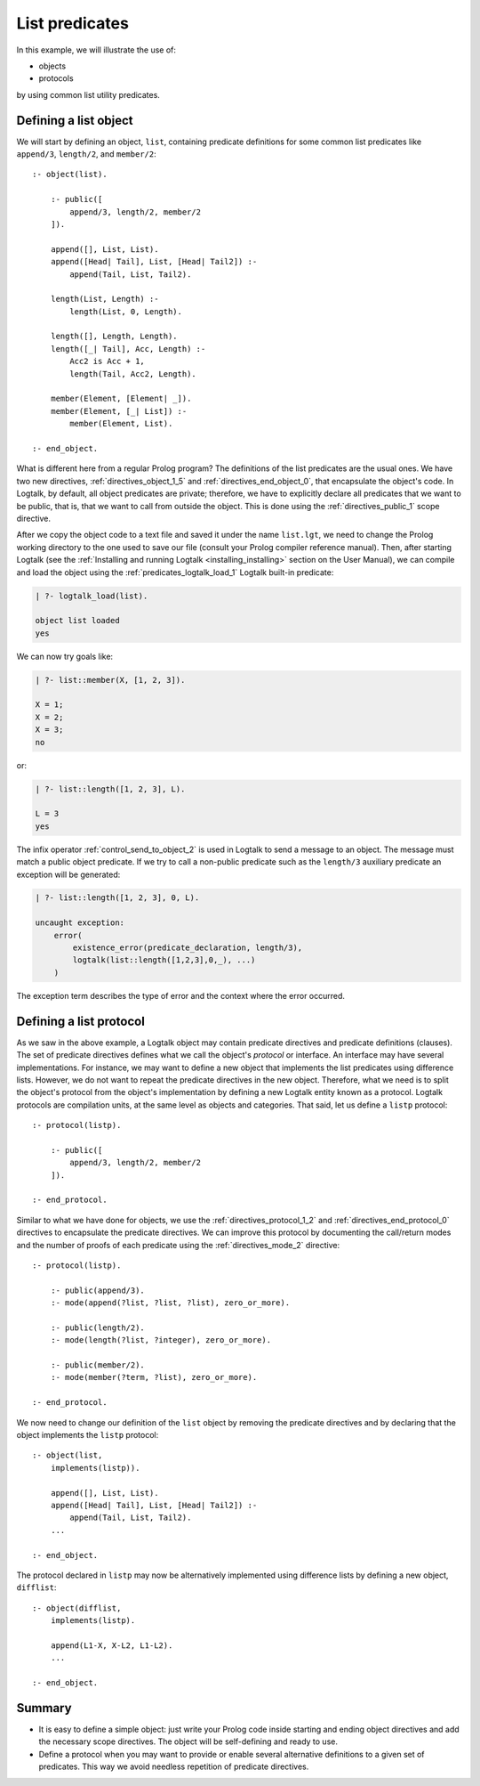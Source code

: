 ..
   This file is part of Logtalk <https://logtalk.org/>  
   SPDX-FileCopyrightText: 1998-2025 Paulo Moura <pmoura@logtalk.org>
   SPDX-License-Identifier: Apache-2.0

   Licensed under the Apache License, Version 2.0 (the "License");
   you may not use this file except in compliance with the License.
   You may obtain a copy of the License at

       http://www.apache.org/licenses/LICENSE-2.0

   Unless required by applicable law or agreed to in writing, software
   distributed under the License is distributed on an "AS IS" BASIS,
   WITHOUT WARRANTIES OR CONDITIONS OF ANY KIND, either express or implied.
   See the License for the specific language governing permissions and
   limitations under the License.


List predicates
===============

In this example, we will illustrate the use of:

-  objects
-  protocols

by using common list utility predicates.

.. _object:

Defining a list object
----------------------

We will start by defining an object, ``list``, containing predicate
definitions for some common list predicates like ``append/3``,
``length/2``, and ``member/2``:

::

   :- object(list).

       :- public([
           append/3, length/2, member/2
       ]).

       append([], List, List).
       append([Head| Tail], List, [Head| Tail2]) :-
           append(Tail, List, Tail2).

       length(List, Length) :-
           length(List, 0, Length).

       length([], Length, Length).
       length([_| Tail], Acc, Length) :-
           Acc2 is Acc + 1,
           length(Tail, Acc2, Length).

       member(Element, [Element| _]).
       member(Element, [_| List]) :-
           member(Element, List).

   :- end_object.

What is different here from a regular Prolog program? The definitions of
the list predicates are the usual ones. We have two new directives,
:ref:`directives_object_1_5` and
:ref:`directives_end_object_0`, that
encapsulate the object's code. In Logtalk, by default, all object
predicates are private; therefore, we have to explicitly declare all
predicates that we want to be public, that is, that we want to call from
outside the object. This is done using the
:ref:`directives_public_1` scope directive.

After we copy the object code to a text file and saved it under the name
``list.lgt``, we need to change the Prolog working directory to the one
used to save our file (consult your Prolog compiler reference manual).
Then, after starting Logtalk (see the
:ref:`Installing and running Logtalk <installing_installing>` section on
the User Manual), we can compile and load the object using the
:ref:`predicates_logtalk_load_1` Logtalk built-in predicate:

.. code-block:: text

   | ?- logtalk_load(list).

   object list loaded
   yes

We can now try goals like:

.. code-block:: text

   | ?- list::member(X, [1, 2, 3]).

   X = 1;
   X = 2;
   X = 3;
   no

or:

.. code-block:: text

   | ?- list::length([1, 2, 3], L).

   L = 3
   yes

The infix operator
:ref:`control_send_to_object_2` is used in
Logtalk to send a message to an object. The message must match a public
object predicate. If we try to call a non-public predicate such as the
``length/3`` auxiliary predicate an exception will be generated:

.. code-block:: text

   | ?- list::length([1, 2, 3], 0, L).

   uncaught exception:
       error(
           existence_error(predicate_declaration, length/3),
           logtalk(list::length([1,2,3],0,_), ...)
       )   

The exception term describes the type of error and the context
where the error occurred.

.. _protocol:

Defining a list protocol
------------------------

As we saw in the above example, a Logtalk object may contain predicate
directives and predicate definitions (clauses). The set of predicate
directives defines what we call the object's *protocol* or interface. An
interface may have several implementations. For instance, we may want to
define a new object that implements the list predicates using difference
lists. However, we do not want to repeat the predicate directives in the
new object. Therefore, what we need is to split the object's protocol
from the object's implementation by defining a new Logtalk entity known
as a protocol. Logtalk protocols are compilation units, at the same
level as objects and categories. That said, let us define a ``listp``
protocol:

::

   :- protocol(listp).

       :- public([
           append/3, length/2, member/2
       ]).

   :- end_protocol.

Similar to what we have done for objects, we use the 
:ref:`directives_protocol_1_2` and :ref:`directives_end_protocol_0`
directives to encapsulate the predicate directives. We can improve
this protocol by documenting the call/return modes and the
number of proofs of each predicate using the :ref:`directives_mode_2`
directive:

::

   :- protocol(listp).

       :- public(append/3).
       :- mode(append(?list, ?list, ?list), zero_or_more).

       :- public(length/2).
       :- mode(length(?list, ?integer), zero_or_more).

       :- public(member/2).
       :- mode(member(?term, ?list), zero_or_more).

   :- end_protocol.

We now need to change our definition of the ``list`` object by removing
the predicate directives and by declaring that the object implements the
``listp`` protocol:

::

   :- object(list,
       implements(listp)).

       append([], List, List).
       append([Head| Tail], List, [Head| Tail2]) :-
           append(Tail, List, Tail2).
       ...

   :- end_object.

The protocol declared in ``listp`` may now be alternatively implemented
using difference lists by defining a new object, ``difflist``:

::

   :- object(difflist,
       implements(listp).

       append(L1-X, X-L2, L1-L2).
       ...

   :- end_object.

Summary
-------

*  It is easy to define a simple object: just write your Prolog code
   inside starting and ending object directives and add the necessary
   scope directives. The object will be self-defining and ready to use.

*  Define a protocol when you may want to provide or enable several
   alternative definitions to a given set of predicates. This way we
   avoid needless repetition of predicate directives.
